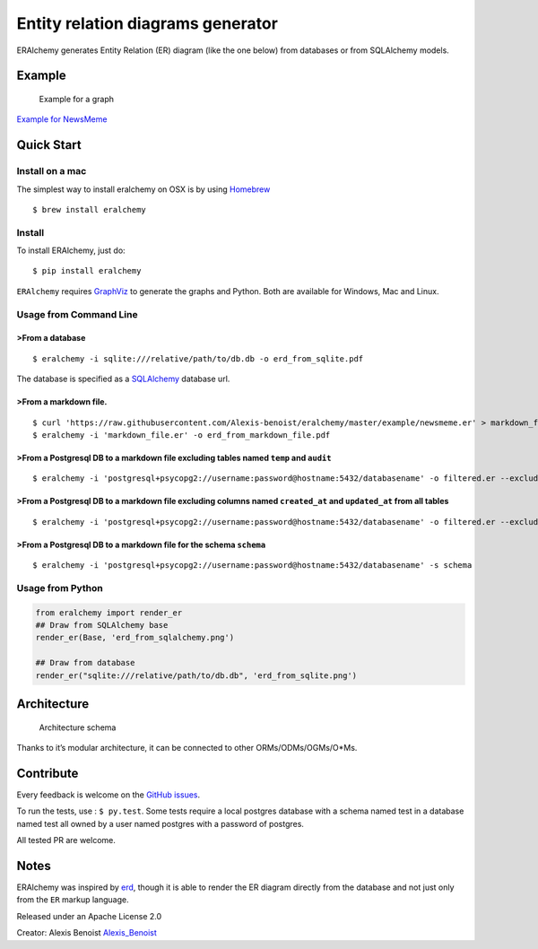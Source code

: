Entity relation diagrams generator
==================================

|Join the chat at https://gitter.im/Alexis-benoist/eralchemy|

ERAlchemy generates Entity Relation (ER) diagram (like the one below)
from databases or from SQLAlchemy models.

Example
-------

.. figure:: https://raw.githubusercontent.com/Alexis-benoist/eralchemy/master/newsmeme.png?raw=true
   :alt: Example for NewsMeme

   Example for a graph

`Example for NewsMeme <https://bitbucket.org/danjac/newsmeme>`__

Quick Start
-----------

Install on a mac
~~~~~~~~~~~~~~~~

The simplest way to install eralchemy on OSX is by using
`Homebrew <http://brew.sh>`__

::

    $ brew install eralchemy

Install
~~~~~~~

To install ERAlchemy, just do:

::

    $ pip install eralchemy

``ERAlchemy`` requires
`GraphViz <http://www.graphviz.org/Download.php>`__ to generate the
graphs and Python. Both are available for Windows, Mac and Linux.

Usage from Command Line
~~~~~~~~~~~~~~~~~~~~~~~

>From a database
^^^^^^^^^^^^^^^

::

    $ eralchemy -i sqlite:///relative/path/to/db.db -o erd_from_sqlite.pdf

The database is specified as a
`SQLAlchemy <http://docs.sqlalchemy.org/en/rel_1_0/core/engines.html#database-urls>`__
database url.

>From a markdown file.
^^^^^^^^^^^^^^^^^^^^^

::

    $ curl 'https://raw.githubusercontent.com/Alexis-benoist/eralchemy/master/example/newsmeme.er' > markdown_file.er
    $ eralchemy -i 'markdown_file.er' -o erd_from_markdown_file.pdf

>From a Postgresql DB to a markdown file excluding tables named ``temp`` and ``audit``
^^^^^^^^^^^^^^^^^^^^^^^^^^^^^^^^^^^^^^^^^^^^^^^^^^^^^^^^^^^^^^^^^^^^^^^^^^^^^^^^^^^^^

::

    $ eralchemy -i 'postgresql+psycopg2://username:password@hostname:5432/databasename' -o filtered.er --exclude-tables temp audit

>From a Postgresql DB to a markdown file excluding columns named ``created_at`` and ``updated_at`` from all tables
^^^^^^^^^^^^^^^^^^^^^^^^^^^^^^^^^^^^^^^^^^^^^^^^^^^^^^^^^^^^^^^^^^^^^^^^^^^^^^^^^^^^^^^^^^^^^^^^^^^^^^^^^^^^^^^^^

::

    $ eralchemy -i 'postgresql+psycopg2://username:password@hostname:5432/databasename' -o filtered.er --exclude-columns created_at updated_at

>From a Postgresql DB to a markdown file for the schema ``schema``
^^^^^^^^^^^^^^^^^^^^^^^^^^^^^^^^^^^^^^^^^^^^^^^^^^^^^^^^^^^^^^^^^

::

    $ eralchemy -i 'postgresql+psycopg2://username:password@hostname:5432/databasename' -s schema

Usage from Python
~~~~~~~~~~~~~~~~~

.. code:: python

    from eralchemy import render_er
    ## Draw from SQLAlchemy base
    render_er(Base, 'erd_from_sqlalchemy.png')

    ## Draw from database
    render_er("sqlite:///relative/path/to/db.db", 'erd_from_sqlite.png')

Architecture
------------

.. figure:: https://raw.githubusercontent.com/Alexis-benoist/eralchemy/master/eralchemy_architecture.png?raw=true
   :alt: Architecture schema

   Architecture schema

Thanks to it’s modular architecture, it can be connected to other
ORMs/ODMs/OGMs/O*Ms.

Contribute
----------

Every feedback is welcome on the `GitHub
issues <https://github.com/Alexis-benoist/eralchemy/issues>`__.

To run the tests, use : ``$ py.test``. Some tests require a local
postgres database with a schema named test in a database named test all
owned by a user named postgres with a password of postgres.

All tested PR are welcome.

Notes
-----

ERAlchemy was inspired by `erd <https://github.com/BurntSushi/erd>`__,
though it is able to render the ER diagram directly from the database
and not just only from the ``ER`` markup language.

Released under an Apache License 2.0

Creator: Alexis Benoist
`Alexis_Benoist <https://twitter.com/Alexis_Benoist>`__

.. |Join the chat at https://gitter.im/Alexis-benoist/eralchemy| image:: https://badges.gitter.im/Alexis-benoist/eralchemy.svg
   :target: https://gitter.im/Alexis-benoist/eralchemy?utm_source=badge&utm_medium=badge&utm_campaign=pr-badge&utm_content=badge


